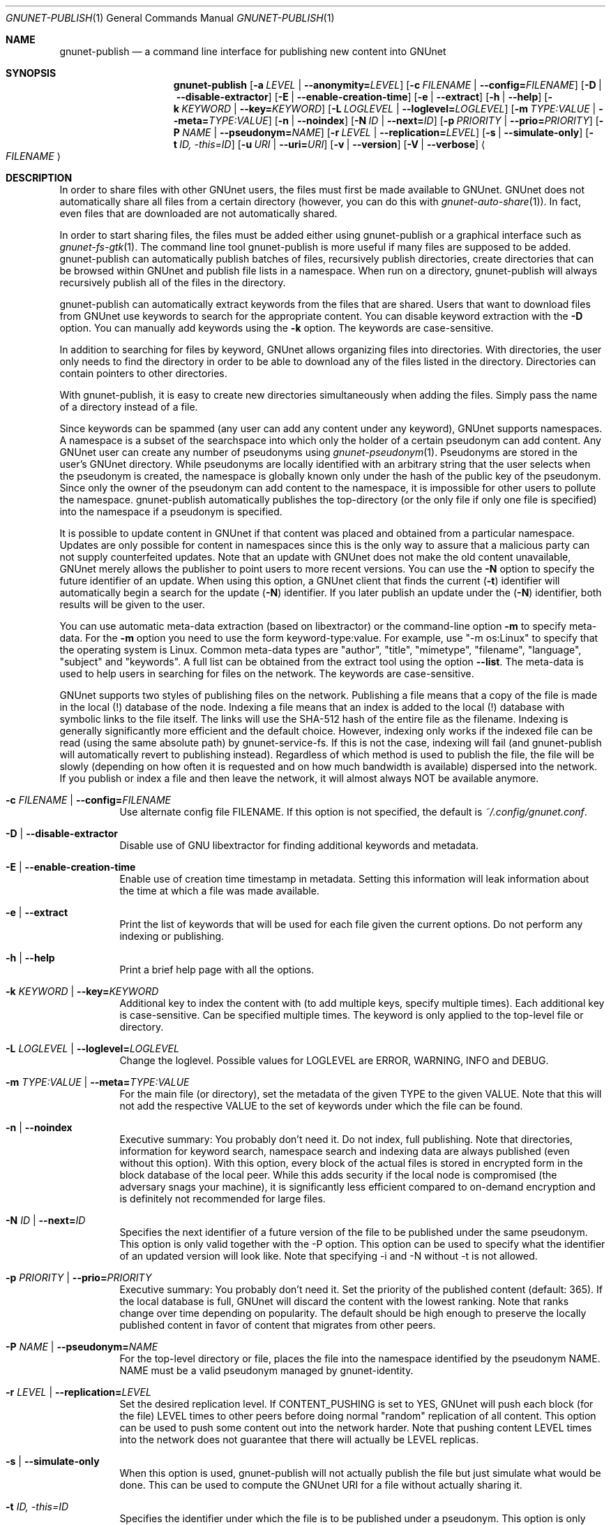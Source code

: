 .\" This file is part of GNUnet.
.\" Copyright (C) 2001-2019 GNUnet e.V.
.\"
.\" Permission is granted to copy, distribute and/or modify this document
.\" under the terms of the GNU Free Documentation License, Version 1.3 or
.\" any later version published by the Free Software Foundation; with no
.\" Invariant Sections, no Front-Cover Texts, and no Back-Cover Texts.  A
.\" copy of the license is included in the file
.\" ``FDL-1.3''.
.\"
.\" A copy of the license is also available from the Free Software
.\" Foundation Web site at @url{http://www.gnu.org/licenses/fdl.html}.
.\"
.\" Alternately, this document is also available under the General
.\" Public License, version 3 or later, as published by the Free Software
.\" Foundation.  A copy of the license is included in the file
.\" ``GPL3''.
.\"
.\" A copy of the license is also available from the Free Software
.\" Foundation Web site at @url{http://www.gnu.org/licenses/gpl.html}.
.\"
.\" SPDX-License-Identifier: GPL3.0-or-later OR FDL1.3-or-later
.\"
.Dd November 16, 2015
.Dt GNUNET-PUBLISH 1
.Os
.Sh NAME
.Nm gnunet-publish
.Nd
a command line interface for publishing new content into GNUnet
.Sh SYNOPSIS
.Nm
.Op Fl a Ar LEVEL | Fl \-anonymity= Ns Ar LEVEL
.Op Fl c Ar FILENAME | Fl \-config= Ns Ar FILENAME
.Op Fl D | \-disable\-extractor
.Op Fl E | \-enable\-creation\-time
.Op Fl e | \-extract
.Op Fl h | \-help
.Op Fl k Ar KEYWORD | Fl \-key= Ns Ar KEYWORD
.Op Fl L Ar LOGLEVEL | Fl \-loglevel= Ns Ar LOGLEVEL
.Op Fl m Ar TYPE:VALUE | Fl \-meta= Ns Ar TYPE:VALUE
.Op Fl n | \-noindex
.Op Fl N Ar ID | Fl \-next= Ns Ar ID
.Op Fl p Ar PRIORITY | Fl \-prio= Ns Ar PRIORITY
.Op Fl P Ar NAME | Fl \-pseudonym= Ns Ar NAME
.Op Fl r Ar LEVEL | Fl \-replication= Ns Ar LEVEL
.Op Fl s | \-simulate-only
.Op Fl t Ar ID, \-this= Ns Ar ID
.Op Fl u Ar URI | Fl \-uri= Ns Ar URI
.Op Fl v | \-version
.Op Fl V | \-verbose
.Ao Ar FILENAME Ac
.Sh DESCRIPTION
In order to share files with other GNUnet users, the files must first be made available to GNUnet.
GNUnet does not automatically share all files from a certain directory (however, you can do this with
.Xr gnunet-auto-share 1 Ns ).
In fact, even files that are downloaded are not automatically shared.
.Pp
In order to start sharing files, the files must be added either using gnunet-publish or a graphical interface such as
.Xr gnunet-fs-gtk 1 .
The command line tool gnunet-publish is more useful if many files are supposed to be added.
gnunet-publish can automatically publish batches of files, recursively publish directories, create directories that can be browsed within GNUnet and publish file lists in a namespace.
When run on a directory, gnunet-publish will always recursively publish all of the files in the directory.
.Pp
gnunet-publish can automatically extract keywords from the files that are shared.
Users that want to download files from GNUnet use keywords to search for the appropriate content.
You can disable keyword extraction with the
.Fl D
option.
You can manually add keywords using the
.Fl k
option.
The keywords are case-sensitive.
.Pp
In addition to searching for files by keyword, GNUnet allows organizing files into directories.
With directories, the user only needs to find the directory in order to be able to download any of the files listed in the directory.
Directories can contain pointers to other directories.
.Pp
With gnunet-publish, it is easy to create new directories simultaneously when adding the files.
Simply pass the name of a directory instead of a file.
.Pp
Since keywords can be spammed (any user can add any content under any keyword), GNUnet supports namespaces.
A namespace is a subset of the searchspace into which only the holder of a certain pseudonym can add content.
Any GNUnet user can create any number of pseudonyms using
.Xr gnunet-pseudonym 1 .
Pseudonyms are stored in the user's GNUnet directory.
While pseudonyms are locally identified with an arbitrary string that the user selects when the pseudonym is created, the namespace is globally known only under the hash of the public key of the pseudonym.
Since only the owner of the pseudonym can add content to the namespace, it is impossible for other users to pollute the namespace.
gnunet-publish automatically publishes the top-directory (or the only file if only one file is specified) into the namespace if a pseudonym is specified.
.Pp
It is possible to update content in GNUnet if that content was placed and obtained from a particular namespace.
Updates are only possible for content in namespaces since this is the only way to assure that a malicious party can not supply counterfeited updates.
Note that an update with GNUnet does not make the old content unavailable, GNUnet merely allows the publisher to point users to more recent versions.
You can use the
.Fl N
option to specify the future identifier of an update.
When using this option, a GNUnet client that finds the current
.Pq Fl t
identifier will automatically begin a search for the update
.Pq Fl N
identifier.
If you later publish an update under the
.Pq Fl N
identifier, both results will be given to the user.
.Pp
You can use automatic meta-data extraction (based on libextractor) or the command-line option
.Fl m
to specify meta-data.
For the
.Fl m
option you need to use the form keyword-type:value.
For example, use "\-m os:Linux" to specify that the operating system is Linux.
Common meta-data types are "author", "title", "mimetype", "filename", "language", "subject" and "keywords".
A full list can be obtained from the extract tool using the option
.Fl \-list .
The meta-data is used to help users in searching for files on the network.
The keywords are case-sensitive.
.Pp
GNUnet supports two styles of publishing files on the network.
Publishing a file means that a copy of the file is made in the local (!) database of the node.
Indexing a file means that an index is added to the local (!) database with symbolic links to the file itself.
The links will use the SHA-512 hash of the entire file as the filename.
Indexing is generally significantly more efficient and the default choice.
However, indexing only works if the indexed file can be read (using the same absolute path) by gnunet-service-fs.
If this is not the case, indexing will fail (and gnunet-publish will automatically revert to publishing instead).
Regardless of which method is used to publish the file, the file will be slowly (depending on how often it is requested and on how much bandwidth is available) dispersed into the network.
If you publish or index a file and then leave the network, it will almost always NOT be available anymore.
.Bl -tag -width Ds
.It Fl c Ar FILENAME | Fl \-config= Ns Ar FILENAME
Use alternate config file FILENAME.
If this option is not specified, the default is
.Pa ~/.config/gnunet.conf .
.It Fl D | \-disable\-extractor
Disable use of GNU libextractor for finding additional keywords and metadata.
.It Fl E | \-enable\-creation\-time
Enable use of creation time timestamp in metadata.
Setting this information will leak information about the time at which a file was made available.
.It Fl e | \-extract
Print the list of keywords that will be used for each file given the current options.
Do not perform any indexing or publishing.
.It Fl h | \-help
Print a brief help page with all the options.
.It Fl k Ar KEYWORD | Fl \-key= Ns Ar KEYWORD
Additional key to index the content with (to add multiple keys, specify multiple times).
Each additional key is case\-sensitive.
Can be specified multiple times.
The keyword is only applied to the top\-level file or directory.
.It Fl L Ar LOGLEVEL | Fl \-loglevel= Ns Ar LOGLEVEL
Change the loglevel.
Possible values for LOGLEVEL are ERROR, WARNING, INFO and DEBUG.
.It Fl m Ar TYPE:VALUE | Fl \-meta= Ns Ar TYPE:VALUE
For the main file (or directory), set the metadata of the given TYPE to the given VALUE.
Note that this will not add the respective VALUE to the set of keywords under which the file can be found.
.It Fl n | \-noindex
Executive summary: You probably don't need it.
Do not index, full publishing.
Note that directories, information for keyword search, namespace search and indexing data are always published (even without this option).
With this option, every block of the actual files is stored in encrypted form in the block database of the local peer.
While this adds security if the local node is compromised (the adversary snags your machine), it is significantly less efficient compared to on\-demand encryption and is definitely not recommended for large files.
.It Fl N Ar ID | Fl \-next= Ns Ar ID
Specifies the next identifier of a future version of the file to be published under the same pseudonym.
This option is only valid together with the \-P option.
This option can be used to specify what the identifier of an updated version will look like.
Note that specifying \-i and \-N without \-t is not allowed.
.It Fl p Ar PRIORITY | Fl \-prio= Ns Ar PRIORITY
Executive summary: You probably don't need it.
Set the priority of the published content (default: 365).
If the local database is full, GNUnet will discard the content with the lowest ranking.
Note that ranks change over time depending on popularity.
The default should be high enough to preserve the locally published content in favor of content that migrates from other peers.
.It Fl P Ar NAME | Fl \-pseudonym= Ns Ar NAME
For the top\-level directory or file, places the file into the namespace identified by the pseudonym NAME.
NAME must be a valid pseudonym managed by gnunet\-identity.
.It Fl r Ar LEVEL | Fl \-replication= Ns Ar LEVEL
Set the desired replication level.
If CONTENT_PUSHING is set to YES, GNUnet will push each block (for the file) LEVEL times to other peers before doing normal "random" replication of all content.
This option can be used to push some content out into the network harder.
Note that pushing content LEVEL times into the network does not guarantee that there will actually be LEVEL replicas.
.It Fl s | \-simulate-only
When this option is used, gnunet\-publish will not actually publish the file but just simulate what would be done.
This can be used to compute the GNUnet URI for a file without actually sharing it.
.It Fl t Ar ID, \-this= Ns Ar ID
Specifies the identifier under which the file is to be published under a pseudonym.
This option is only valid together with the\ \-P option.
.It Fl u Ar URI | Fl \-uri= Ns Ar URI
This option can be used to specify the URI of a file instead of a filename (this is the only case where the otherwise mandatory filename argument must be omitted).
Instead of publishing a file or directory and using the corresponding URI, gnunet\-publish will use this URI and perform the selected namespace or keyword operations.
This can be used to add additional keywords to a file that has already been shared or to add files to a namespace for which the URI is known but the content is not locally available.
.It Fl v | \-version
Print the version number.
.It Fl V | \-verbose
Be verbose.
Using this option causes gnunet\-publish to print progress information and at the end the file identification that can be used to download the file from GNUnet.
.El
.Ss SETTING ANONYMITY LEVEL
.Bl -tag -width Ds
.It Fl a Ar LEVEL | Fl \-anonymity= Ns Ar LEVEL
.El
.sp
The \fB\-a\fR option can be used to specify additional anonymity constraints.
If set to 0, GNUnet will publish the file non-anonymously and in fact sign the advertisement for the file using your peer's private key.
This will allow other users to download the file as fast as possible, including using non-anonymous methods (DHT, direct transfer).
If you set it to 1 (default), you use the standard anonymous routing algorithm (which does not explicitly leak your identity).
However, a powerful adversary may still be able to perform traffic analysis (statistics) to over time infer data about your identity.
You can gain better privacy by specifying a higher level of anonymity, which increases the amount of cover traffic your own traffic will get, at the expense of performance.
Note that regardless of the anonymity level you choose, peers that cache content in the network always use anonymity level 1.
.Pp
The definition of the ANONYMITY LEVEL is the following.
0 means no anonymity is required.
Otherwise a value of 'v' means that 1 out of v bytes of "anonymous" traffic can be from the local user, leaving 'v-1' bytes of cover traffic per byte on the wire.
Thus, if GNUnet routes n bytes of messages from foreign peers (using anonymous routing), it may originate n/(v-1) bytes of data in the same time\-period.
The time\-period is twice the average delay that GNUnet defers forwarded queries.
.Pp
The default is 1 and this should be fine for most users.
Also notice that if you choose very large values, you may end up having no throughput at all, especially if many of your fellow GNUnet\-peers all do the same.
.Sh EXAMPLES
.Ss BASIC EXAMPLES
Index a file COPYING:
.Pp
.Dl gnunet-publish COPYING
.Pp
Publish a file COPYING:
.Pp
.Dl gnunet\-publish \-n COPYING
.Pp
Index a file COPYING with the keywords \fBgpl\fR and \fBtest\fR
.Pp
.Dl gnunet\-publish \-k gpl \-k test COPYING
.Pp
Index a file COPYING with description "GNU License", mime-type "text/plain" and keywords \fBgpl\fR and \fBtest\fR
.Pp
.Dl gnunet\-publish \-m "description:GNU License" \-k gpl \-k test \-m "mimetype:text/plain" COPYING
.Ss USING DIRECTORIES
Index the files COPYING and AUTHORS with keyword \fBtest\fR and build a directory containing the two files.
Make the directory itself available under keyword \fBgnu\fR and disable keyword extraction using libextractor
.Pp
.Dl mkdir gnu ; mv COPYING AUTHORS gnu/ ; gnunet\-publish \-k test \-k gnu \-D gnu/
.Pp
Neatly publish an image gallery in \fBkittendir/\fR and its subdirs with keyword \fBkittens\fR for the directory but no keywords for the individual files or subdirs (\-n).
Force description for all files.
.Pp
.Dl gnunet\-publish \-n \-m "description:Kitten collection" \-k kittens kittendir/
.Ss SECURE PUBLISHING WITH NAMESPACES
Publish file COPYING with pseudonym RIAA-2 (\-P) and with identifier \fBgpl\fR (\-t) and no updates.
.Pp
.Dl gnunet\-publish \-P RIAA-2 \-t gpl COPYING
.Pp
Recursively index /home/ogg and build a matching directory structure.
Publish the top\-level directory into the namespace under the pseudonym RIAA\-2 (\-P) under identifier 'MUSIC' (\-t) and promise to provide an update with identifier 'VIDEOS' (\-N):
.Pp
.Dl gnunet\-publish \-P RIAA-2 \-t MUSIC \-N VIDEOS /home/ogg
.Pp
Recursively publish (\-n) /var/lib/mysql and build a matching directory structure, but disable the use of libextractor to extract keywords (\-n).
Print the file identifiers (\-V) that can be used to retrieve the files.
This will store a copy of the MySQL database in GNUnet but without adding any keywords to search for it.
Thus only people that have been told the secret file identifiers printed with the \-V option can retrieve the (secret?) files:
.Pp
.Dl gnunet\-publish \-nV /var/lib/mysql
.Pp
Create a namespace entry 'root' in namespace MPAA-1 and announce that the next update will be called 'next':
.Pp
.Dl gnunet\-publish \-P MPAA-1 \-t root \-N next noise.mp3
.Pp
Update the previous entry, do not allow any future updates:
.Pp
.Dl gnunet\-publish \-P MPAA-1 \-t next noise_updated.mp3
.Sh FILES
.Pa ~/.config/gnunet.conf
GNUnet configuration file
.Sh SEE ALSO
.Xr extract 1 ,
.Xr gnunet-auto-share 1 ,
.Xr gnunet-download 1 ,
.Xr gnunet-fs-gtk 1 ,
.Xr gnunet-identity 1 ,
.Xr gnunet-search 1 ,
.Xr gnunet.conf 5 ,
.sp
The full documentation for gnunet is maintained as a Texinfo manual.
If the
.Xr info 1
and gnunet programs are properly installed at your site, the command
.Pp
.Dl info gnunet
.Pp
should give you access to the complete handbook,
.Pp
.Dl info gnunet-c-tutorial
.Pp
will give you access to a tutorial for developers.
.sp
Depending on your installation, this information is also available in
.Xr gnunet 7 and
.Xr gnunet-c-tutorial 7 .
.\".Sh HISTORY
.\".Sh AUTHORS
.Sh BUGS
Report bugs by using
.Lk https://bugs.gnunet.org
or by sending electronic mail to
.Aq Mt gnunet-developers@gnu.org .

